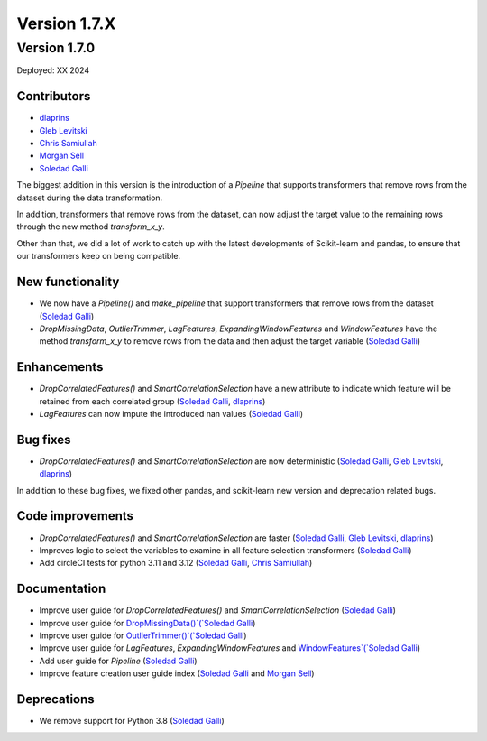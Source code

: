 Version 1.7.X
=============

Version 1.7.0
-------------

Deployed: XX 2024

Contributors
~~~~~~~~~~~~

- `dlaprins <https://github.com/dlaprins>`_
- `Gleb Levitski <https://github.com/GLevv>`_
- `Chris Samiullah <https://github.com/christophergs>`_
- `Morgan Sell <https://github.com/Morgan-Sell>`_
- `Soledad Galli <https://github.com/solegalli>`_

The biggest addition in this version is the introduction of a `Pipeline` that supports transformers that remove rows
from the dataset during the data transformation.

In addition, transformers that remove rows from the dataset, can now adjust the target value to the remaining rows
through the new method `transform_x_y`.

Other than that, we did a lot of work to catch up with the latest developments of Scikit-learn and pandas, to ensure
that our transformers keep on being compatible.

New functionality
~~~~~~~~~~~~~~~~~

- We now have a `Pipeline()` and `make_pipeline` that support transformers that remove rows from the dataset (`Soledad Galli <https://github.com/solegalli>`_)
- `DropMissingData`, `OutlierTrimmer`, `LagFeatures`, `ExpandingWindowFeatures` and `WindowFeatures` have the method `transform_x_y` to remove rows from the data and then adjust the target variable (`Soledad Galli <https://github.com/solegalli>`_)


Enhancements
~~~~~~~~~~~~

- `DropCorrelatedFeatures()` and `SmartCorrelationSelection` have a new attribute to indicate which feature will be retained from each correlated group (`Soledad Galli <https://github.com/solegalli>`_, `dlaprins <https://github.com/dlaprins>`_)
- `LagFeatures` can now impute the introduced nan values (`Soledad Galli <https://github.com/solegalli>`_)


Bug fixes
~~~~~~~~~

- `DropCorrelatedFeatures()` and `SmartCorrelationSelection` are now deterministic (`Soledad Galli <https://github.com/solegalli>`_, `Gleb Levitski <https://github.com/GLevv>`_, `dlaprins <https://github.com/dlaprins>`_)

In addition to these bug fixes, we fixed other pandas, and scikit-learn new version and deprecation
related bugs.

Code improvements
~~~~~~~~~~~~~~~~~

- `DropCorrelatedFeatures()` and `SmartCorrelationSelection` are faster (`Soledad Galli <https://github.com/solegalli>`_, `Gleb Levitski <https://github.com/GLevv>`_, `dlaprins <https://github.com/dlaprins>`_)
- Improves logic to select the variables to examine in all feature selection transformers (`Soledad Galli <https://github.com/solegalli>`_)
- Add circleCI tests for python 3.11 and 3.12 (`Soledad Galli <https://github.com/solegalli>`_, `Chris Samiullah <https://github.com/christophergs>`_)

Documentation
~~~~~~~~~~~~~

- Improve user guide for `DropCorrelatedFeatures()` and `SmartCorrelationSelection` (`Soledad Galli <https://github.com/solegalli>`_)
- Improve user guide for `DropMissingData()`(`Soledad Galli <https://github.com/solegalli>`_)
- Improve user guide for `OutlierTrimmer()`(`Soledad Galli <https://github.com/solegalli>`_)
- Improve user guide for `LagFeatures`, `ExpandingWindowFeatures` and `WindowFeatures`(`Soledad Galli <https://github.com/solegalli>`_)
- Add user guide for `Pipeline` (`Soledad Galli <https://github.com/solegalli>`_)
- Improve feature creation user guide index (`Soledad Galli <https://github.com/solegalli>`_ and `Morgan Sell <https://github.com/Morgan-Sell>`_)

Deprecations
~~~~~~~~~~~~

- We remove support for Python 3.8 (`Soledad Galli <https://github.com/solegalli>`_)
